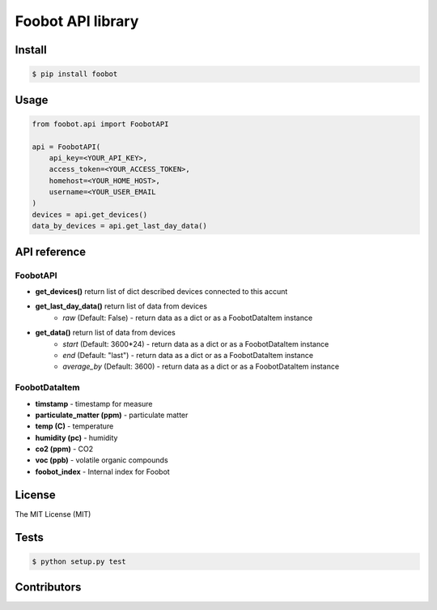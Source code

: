 Foobot API library
==================

Install
-------

.. code-block:: bash

   $ pip install foobot

Usage
-----

.. code-block:: python

   from foobot.api import FoobotAPI

   api = FoobotAPI(
       api_key=<YOUR_API_KEY>,
       access_token=<YOUR_ACCESS_TOKEN>,
       homehost=<YOUR_HOME_HOST>,
       username=<YOUR_USER_EMAIL
   )
   devices = api.get_devices()
   data_by_devices = api.get_last_day_data()

API reference
-------------

FoobotAPI
^^^^^^^^^

- **get_devices()** return list of dict described devices connected to this accunt
- **get_last_day_data()** return list of data from devices
    - *raw* (Default: False) - return data as a dict or as a FoobotDataItem instance
- **get_data()** return list of data from devices
    - *start* (Default: 3600*24) - return data as a dict or as a FoobotDataItem instance
    - *end* (Default: "last") - return data as a dict or as a FoobotDataItem instance
    - *average_by* (Default: 3600) - return data as a dict or as a FoobotDataItem instance

FoobotDataItem
^^^^^^^^^^^^^^

- **timstamp** - timestamp for measure
- **particulate_matter (ppm)** - particulate matter
- **temp (C)** - temperature
- **humidity (pc)** - humidity
- **co2 (ppm)** - CO2
- **voc (ppb)** - volatile organic compounds 
- **foobot_index** - Internal index for Foobot


License
-------

The MIT License (MIT)

Tests
-----

.. code-block:: bash

   $ python setup.py test

Contributors
------------
